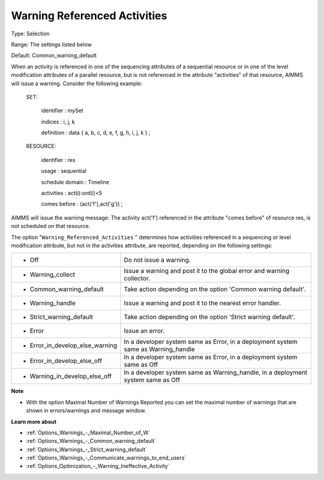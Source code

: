 

.. _Options_Optimization_-_Warning_Referenced_Activities:


Warning Referenced Activities
=============================



Type:	Selection	

Range:	The settings listed below	

Default:	Common_warning_default	



When an activity is referenced in one of the sequencing attributes of a sequential resource or in one of the level modification attributes of a parallel resource, but is not referenced in the attribute "activities" of that resource, AIMMS will issue a warning. Consider the following example:



  SET:

    identifier   : mySet

    indices     : i, j, k

    definition   : data { a, b, c, d, e, f, g, h, i, j, k } ;



  RESOURCE:

    identifier   : res

    usage      : sequential

    schedule domain : Timeline

    activities   : act(i):ord(i)<5

    comes before  : (act('f'),act('g')) ;



AIMMS will issue the warning message: The activity act('f') referenced in the attribute "comes before" of resource res, is not scheduled on that resource.



The option "``Warning_Referenced_Activities`` " determines how activities referenced in a sequencing or level modification attribute, but not in the activities attribute, are reported, depending on the following settings:




.. list-table::

   * - *	Off	
     - Do not issue a warning.
   * - *	Warning_collect
     - Issue a warning and post it to the global error and warning collector.
   * - *	Common_warning_default
     - Take action depending on the option 'Common warning default'.
   * - *	Warning_handle
     - Issue a warning and post it to the nearest error handler.
   * - *	Strict_warning_default
     - Take action depending on the option 'Strict warning default'.
   * - *	Error
     - Issue an error.
   * - *	Error_in_develop_else_warning
     - In a developer system same as Error, in a deployment system same as Warning_handle
   * - *	Error_in_develop_else_off
     - In a developer system same as Error, in a deployment system same as Off
   * - *	Warning_in_develop_else_off
     - In a developer system same as Warning_handle, in a deployment system same as Off




**Note** 

*	With the option Maximal Number of Warnings Reported you can set the maximal number of warnings that are shown in errors/warnings and message window.




**Learn more about** 

*	:ref:`Options_Warnings_-_Maximal_Number_of_W` 
*	:ref:`Options_Warnings_-_Common_warning_default` 
*	:ref:`Options_Warnings_-_Strict_warning_default` 
*	:ref:`Options_Warnings_-_Communicate_warnings_to_end_users` 
*	:ref:`Options_Optimization_-_Warning_Ineffective_Activity` 









